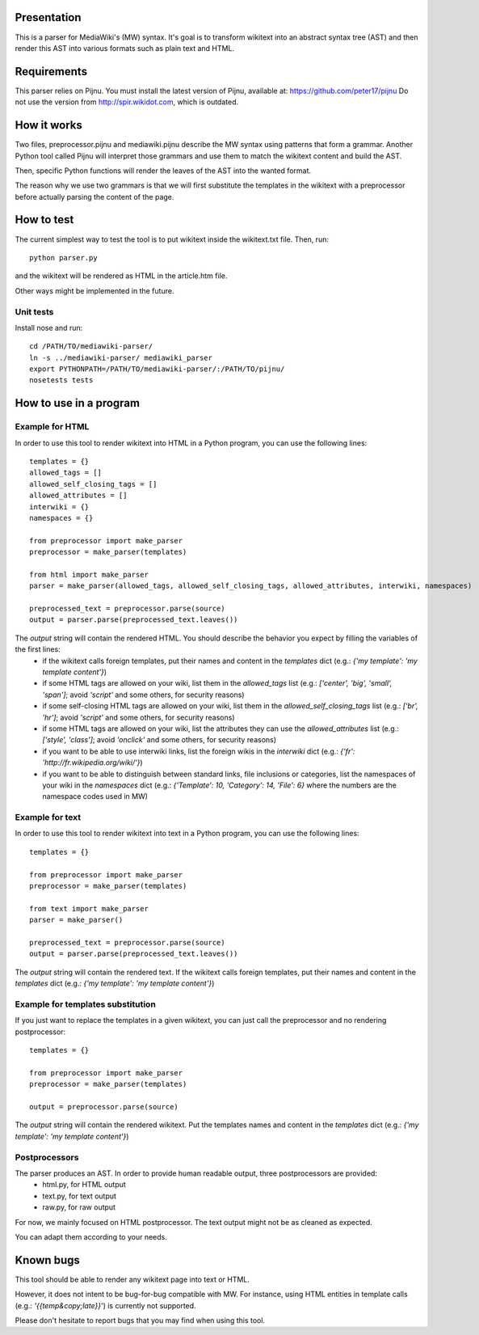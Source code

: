 Presentation
============

This is a parser for MediaWiki's (MW) syntax. It's goal is to transform wikitext into an abstract syntax tree (AST) and then render this AST into various formats such as plain text and HTML.


Requirements
============

This parser relies on Pijnu. You must install the latest version of Pijnu, available at: https://github.com/peter17/pijnu
Do not use the version from http://spir.wikidot.com, which is outdated.


How it works
============ 

Two files, preprocessor.pijnu and mediawiki.pijnu describe the MW syntax using patterns that form a grammar. Another Python tool called Pijnu will interpret those grammars and use them to match the wikitext content and build the AST.

Then, specific Python functions will render the leaves of the AST into the wanted format.

The reason why we use two grammars is that we will first substitute the templates in the wikitext with a preprocessor before actually parsing the content of the page.


How to test
===========

The current simplest way to test the tool is to put wikitext inside the wikitext.txt file. Then, run:

::

 python parser.py
 
and the wikitext will be rendered as HTML in the article.htm file.

Other ways might be implemented in the future.

Unit tests
----------

Install nose and run:

::

 cd /PATH/TO/mediawiki-parser/
 ln -s ../mediawiki-parser/ mediawiki_parser
 export PYTHONPATH=/PATH/TO/mediawiki-parser/:/PATH/TO/pijnu/
 nosetests tests

How to use in a program
=======================

Example for HTML
----------------
In order to use this tool to render wikitext into HTML in a Python program, you can use the following lines:

::

 templates = {}
 allowed_tags = []
 allowed_self_closing_tags = []
 allowed_attributes = []
 interwiki = {}
 namespaces = {}
 
 from preprocessor import make_parser
 preprocessor = make_parser(templates)

 from html import make_parser
 parser = make_parser(allowed_tags, allowed_self_closing_tags, allowed_attributes, interwiki, namespaces)

 preprocessed_text = preprocessor.parse(source)
 output = parser.parse(preprocessed_text.leaves())

The `output` string will contain the rendered HTML. You should describe the behavior you expect by filling the variables of the first lines:
 * if the wikitext calls foreign templates, put their names and content in the `templates` dict (e.g.: `{'my template': 'my template content'}`)
 * if some HTML tags are allowed on your wiki, list them in the `allowed_tags` list (e.g.: `['center', 'big', 'small', 'span']`; avoid `'script'` and some others, for security reasons)
 * if some self-closing HTML tags are allowed on your wiki, list them in the `allowed_self_closing_tags` list (e.g.: `['br', 'hr']`; avoid `'script'` and some others, for security reasons)
 * if some HTML tags are allowed on your wiki, list the attributes they can use the `allowed_attributes` list (e.g.: `['style', 'class']`; avoid `'onclick'` and some others, for security reasons)
 * if you want to be able to use interwiki links, list the foreign wikis in the `interwiki` dict (e.g.: `{'fr': 'http://fr.wikipedia.org/wiki/'}`) 
 * if you want to be able to distinguish between standard links, file inclusions or categories, list the namespaces of your wiki in the `namespaces` dict (e.g.: `{'Template': 10, 'Category': 14, 'File': 6}` where the numbers are the namespace codes used in MW)

Example for text
----------------
In order to use this tool to render wikitext into text in a Python program, you can use the following lines:

::

 templates = {}
 
 from preprocessor import make_parser
 preprocessor = make_parser(templates)

 from text import make_parser
 parser = make_parser()

 preprocessed_text = preprocessor.parse(source)
 output = parser.parse(preprocessed_text.leaves())

The `output` string will contain the rendered text.
If the wikitext calls foreign templates, put their names and content in the `templates` dict (e.g.: `{'my template': 'my template content'}`)

Example for templates substitution
----------------------------------
If you just want to replace the templates in a given wikitext, you can just call the preprocessor and no rendering postprocessor:

::

 templates = {}
 
 from preprocessor import make_parser
 preprocessor = make_parser(templates)

 output = preprocessor.parse(source)

The `output` string will contain the rendered wikitext.
Put the templates names and content in the `templates` dict (e.g.: `{'my template': 'my template content'}`)

Postprocessors
--------------

The parser produces an AST. In order to provide human readable output, three postprocessors are provided:
 * html.py, for HTML output
 * text.py, for text output
 * raw.py, for raw output

For now, we mainly focused on HTML postprocessor. The text output might not be as cleaned as expected.

You can adapt them according to your needs.

Known bugs
==========

This tool should be able to render any wikitext page into text or HTML.

However, it does not intent to be bug-for-bug compatible with MW. For instance, using HTML entities in template calls (e.g.: `'{{temp&copy;late}}`') is currently not supported.

Please don't hesitate to report bugs that you may find when using this tool.
